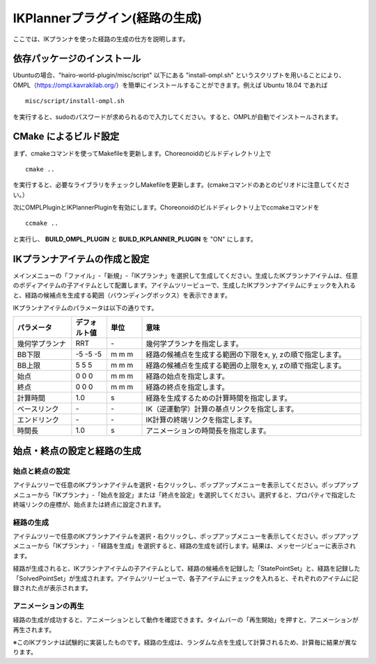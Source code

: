 
IKPlannerプラグイン(経路の生成)
===============================

ここでは、IKプランナを使った経路の生成の仕方を説明します。

依存パッケージのインストール
----------------------------

Ubuntuの場合、"hairo-world-plugin/misc/script" 以下にある "install-ompl.sh" というスクリプトを用いることにより、OMPL（https://ompl.kavrakilab.org/）を簡単にインストールすることができます。例えば Ubuntu 18.04 であれば ::

 misc/script/install-ompl.sh

を実行すると、sudoのパスワードが求められるので入力してください。すると、OMPLが自動でインストールされます。

CMake によるビルド設定
----------------------

まず、cmakeコマンドを使ってMakefileを更新します。Choreonoidのビルドディレクトリ上で ::

 cmake ..

を実行すると、必要なライブラリをチェックしMakefileを更新します。(cmakeコマンドのあとのピリオドに注意してください。）

次にOMPLPluginとIKPlannerPluginを有効にします。Choreonoidのビルドディレクトリ上でccmakeコマンドを ::

 ccmake ..

と実行し、 **BUILD_OMPL_PLUGIN** と **BUILD_IKPLANNER_PLUGIN** を "ON" にします。

IKプランナアイテムの作成と設定
------------------------------

メインメニューの「ファイル」-「新規」-「IKプランナ」を選択して生成してください。生成したIKプランナアイテムは、任意のボディアイテムの子アイテムとして配置します。アイテムツリービューで、生成したIKプランナアイテムにチェックを入れると、経路の候補点を生成する範囲（バウンディングボックス）を表示できます。

IKプランナアイテムのパラメータは以下の通りです。

.. list-table::
  :widths: 20,12,12,75
  :header-rows: 1

  * - パラメータ
    - デフォルト値
    - 単位
    - 意味
  * - 幾何学プランナ
    - RRT
    - \-
    - 幾何学プランナを指定します。
  * - BB下限
    - -5 -5 -5
    - m m m
    - 経路の候補点を生成する範囲の下限をx, y, zの順で指定します。
  * - BB上限
    - 5 5 5
    - m m m
    - 経路の候補点を生成する範囲の上限をx, y, zの順で指定します。
  * - 始点
    - 0 0 0
    - m m m
    - 経路の始点を指定します。
  * - 終点
    - 0 0 0
    - m m m
    - 経路の終点を指定します。
  * - 計算時間
    - 1.0
    - s
    - 経路を生成するための計算時間を指定します。
  * - ベースリンク
    - \-
    - \-
    - IK（逆運動学）計算の基点リンクを指定します。
  * - エンドリンク
    - \-
    - \-
    - IK計算の終端リンクを指定します。
  * - 時間長
    - 1.0
    - s
    - アニメーションの時間長を指定します。

始点・終点の設定と経路の生成
----------------------------

始点と終点の設定
~~~~~~~~~~~~~~~~

アイテムツリーで任意のIKプランナアイテムを選択・右クリックし、ポップアップメニューを表示してください。ポップアップメニューから「IKプランナ」-「始点を設定」または「終点を設定」を選択してください。選択すると、プロパティで指定した終端リンクの座標が、始点または終点に設定されます。

経路の生成
~~~~~~~~~~

アイテムツリーで任意のIKプランナアイテムを選択・右クリックし、ポップアップメニューを表示してください。ポップアップメニューから「IKプランナ」-「経路を生成」を選択すると、経路の生成を試行します。結果は、メッセージビューに表示されます。

経路が生成されると、IKプランナアイテムの子アイテムとして、経路の候補点を記録した「StatePointSet」と、経路を記録した「SolvedPointSet」が生成されます。アイテムツリービューで、各子アイテムにチェックを入れると、それぞれのアイテムに記録された点が表示されます。

アニメーションの再生
~~~~~~~~~~~~~~~~~~~~

経路の生成が成功すると、アニメーションとして動作を確認できます。タイムバーの「再生開始」を押すと、アニメーションが再生されます。

※このIKプランナは試験的に実装したものです。経路の生成は、ランダムな点を生成して計算されるため、計算毎に結果が異なります。
